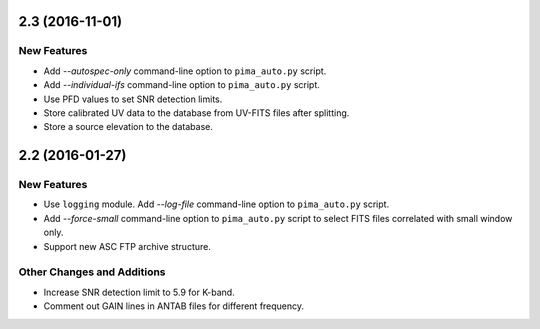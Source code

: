 2.3 (2016-11-01)
----------------

New Features
^^^^^^^^^^^^

- Add `--autospec-only` command-line option to ``pima_auto.py`` script.

- Add `--individual-ifs` command-line option to ``pima_auto.py`` script.

- Use PFD values to set SNR detection limits.

- Store calibrated UV data to the database from UV-FITS files after splitting.

- Store a source elevation to the database.


2.2 (2016-01-27)
----------------

New Features
^^^^^^^^^^^^

- Use ``logging`` module. Add `--log-file` command-line option to ``pima_auto.py``
  script.

- Add `--force-small` command-line option to ``pima_auto.py`` script to select
  FITS files correlated with small window only.

- Support new ASC FTP archive structure.

Other Changes and Additions
^^^^^^^^^^^^^^^^^^^^^^^^^^^

- Increase SNR detection limit to 5.9 for K-band.

- Comment out GAIN lines in ANTAB files for different frequency.
